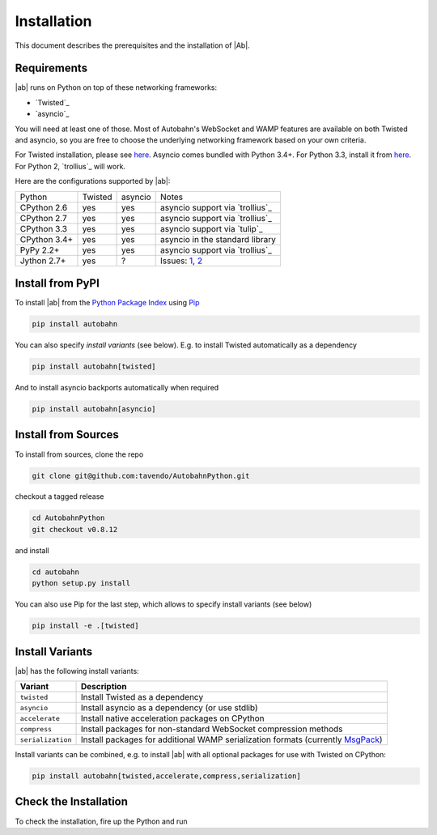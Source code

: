 Installation
============

This document describes the prerequisites and the installation of |Ab|.

Requirements
------------

|ab| runs on Python on top of these networking frameworks:

* `Twisted`_
* `asyncio`_

You will need at least one of those. Most of Autobahn's WebSocket and WAMP features are available on both Twisted and asyncio, so you are free to choose the underlying networking framework based on your own criteria.

For Twisted installation, please see `here <http://twistedmatrix.com/>`_. Asyncio comes bundled with Python 3.4+. For Python 3.3, install it from `here <https://pypi.python.org/pypi/asyncio>`_. For Python 2, `trollius`_ will work.

Here are the configurations supported by |ab|:

+---------------+-----------+---------+---------------------------------+
| Python        | Twisted   | asyncio | Notes                           |
+---------------+-----------+---------+---------------------------------+
| CPython 2.6   | yes       | yes     | asyncio support via `trollius`_ |
+---------------+-----------+---------+---------------------------------+
| CPython 2.7   | yes       | yes     | asyncio support via `trollius`_ |
+---------------+-----------+---------+---------------------------------+
| CPython 3.3   | yes       | yes     | asyncio support via `tulip`_    |
+---------------+-----------+---------+---------------------------------+
| CPython 3.4+  | yes       | yes     | asyncio in the standard library |
+---------------+-----------+---------+---------------------------------+
| PyPy 2.2+     | yes       | yes     | asyncio support via `trollius`_ |
+---------------+-----------+---------+---------------------------------+
| Jython 2.7+   | yes       | ?       | Issues: `1`_, `2`_              |
+---------------+-----------+---------+---------------------------------+

.. _1: http://twistedmatrix.com/trac/ticket/3413
.. _2: http://twistedmatrix.com/trac/ticket/6746


Install from PyPI
-----------------

To install |ab| from the `Python Package Index <http://pypi.python.org/pypi/autobahn>`_ using `Pip <http://www.pip-installer.org/en/latest/installing.html>`_

.. code-block:: sh

   pip install autobahn

You can also specify *install variants* (see below). E.g. to install Twisted automatically as a dependency

.. code-block:: sh

   pip install autobahn[twisted]

And to install asyncio backports automatically when required

.. code-block:: sh

   pip install autobahn[asyncio]


Install from Sources
--------------------

To install from sources, clone the repo

.. code-block:: sh

   git clone git@github.com:tavendo/AutobahnPython.git

checkout a tagged release

.. code-block:: sh

   cd AutobahnPython
   git checkout v0.8.12

and install

.. code-block:: sh

   cd autobahn
   python setup.py install

You can also use Pip for the last step, which allows to specify install variants (see below)

.. code-block:: sh

   pip install -e .[twisted]


Install Variants
----------------

|ab| has the following install variants:

+-------------------+--------------------------------------------------------------------------------------------------------+
| **Variant**       | **Description**                                                                                        |
+-------------------+--------------------------------------------------------------------------------------------------------+
| ``twisted``       | Install Twisted as a dependency                                                                        |
+-------------------+--------------------------------------------------------------------------------------------------------+
| ``asyncio``       | Install asyncio as a dependency (or use stdlib)                                                        |
+-------------------+--------------------------------------------------------------------------------------------------------+
| ``accelerate``    | Install native acceleration packages on CPython                                                        |
+-------------------+--------------------------------------------------------------------------------------------------------+
| ``compress``      | Install packages for non-standard WebSocket compression methods                                        |
+-------------------+--------------------------------------------------------------------------------------------------------+
| ``serialization`` | Install packages for additional WAMP serialization formats (currently `MsgPack <http://msgpack.org>`_) |
+-------------------+--------------------------------------------------------------------------------------------------------+

Install variants can be combined, e.g. to install |ab| with all optional packages for use with Twisted on CPython:

.. code-block:: sh

   pip install autobahn[twisted,accelerate,compress,serialization]


Check the Installation
----------------------

To check the installation, fire up the Python and run

.. doctest::

   >>> from autobahn import __version__
   >>> print(__version__)
   0.8.12
